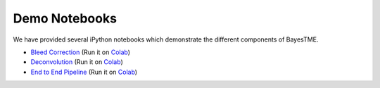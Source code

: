 Demo Notebooks
==============

We have provided several iPython notebooks which demonstrate the different components of BayesTME.

* `Bleed Correction <https://github.com/tansey-lab/bayestme/blob/main/notebooks/bleeding_correction.ipynb>`_ (Run it on `Colab <https://colab.research.google.com/drive/1NK8rgr6O54T4KolGUkW8OgRzaf2iy56A?usp=sharing>`_)
* `Deconvolution <https://github.com/tansey-lab/bayestme/blob/main/notebooks/deconvolution.ipynb>`_ (Run it on `Colab <https://colab.research.google.com/drive/12hzWWEi_Wrjk4Apowuagwor8_4Zmlk1E?usp=sharing>`_)
* `End to End Pipeline <https://github.com/tansey-lab/bayestme/blob/main/notebooks/end_to_end_demo.ipynb>`_ (Run it on `Colab <https://colab.research.google.com/drive/1JcZkLaXqXkTVsaON2xP9M0l-Yf1rCRkZ?usp=sharing>`_)
